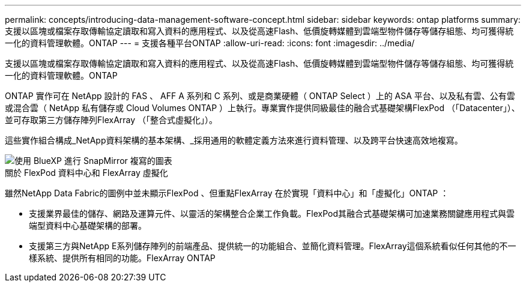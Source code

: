 ---
permalink: concepts/introducing-data-management-software-concept.html 
sidebar: sidebar 
keywords: ontap platforms 
summary: 支援以區塊或檔案存取傳輸協定讀取和寫入資料的應用程式、以及從高速Flash、低價旋轉媒體到雲端型物件儲存等儲存組態、均可獲得統一化的資料管理軟體。ONTAP 
---
= 支援各種平台ONTAP
:allow-uri-read: 
:icons: font
:imagesdir: ../media/


[role="lead"]
支援以區塊或檔案存取傳輸協定讀取和寫入資料的應用程式、以及從高速Flash、低價旋轉媒體到雲端型物件儲存等儲存組態、均可獲得統一化的資料管理軟體。ONTAP

ONTAP 實作可在 NetApp 設計的 FAS 、 AFF A 系列和 C 系列、或是商業硬體（ ONTAP Select ）上的 ASA 平台、以及私有雲、公有雲或混合雲（ NetApp 私有儲存或 Cloud Volumes ONTAP ）上執行。專業實作提供同級最佳的融合式基礎架構FlexPod （「Datacenter」）、並可存取第三方儲存陣列FlexArray （「整合式虛擬化」）。

這些實作組合構成_NetApp資料架構的基本架構、_採用通用的軟體定義方法來進行資料管理、以及跨平台快速高效地複寫。

image::../media/data-fabric.gif[使用 BlueXP 進行 SnapMirror 複寫的圖表,ONTAP,and ONTAP Select.]

.關於 FlexPod 資料中心和 FlexArray 虛擬化
雖然NetApp Data Fabric的圖例中並未顯示FlexPod 、但重點FlexArray 在於實現「資料中心」和「虛擬化」ONTAP ：

* 支援業界最佳的儲存、網路及運算元件、以靈活的架構整合企業工作負載。FlexPod其融合式基礎架構可加速業務關鍵應用程式與雲端型資料中心基礎架構的部署。
* 支援第三方與NetApp E系列儲存陣列的前端產品、提供統一的功能組合、並簡化資料管理。FlexArray這個系統看似任何其他的不一樣系統、提供所有相同的功能。FlexArray ONTAP

